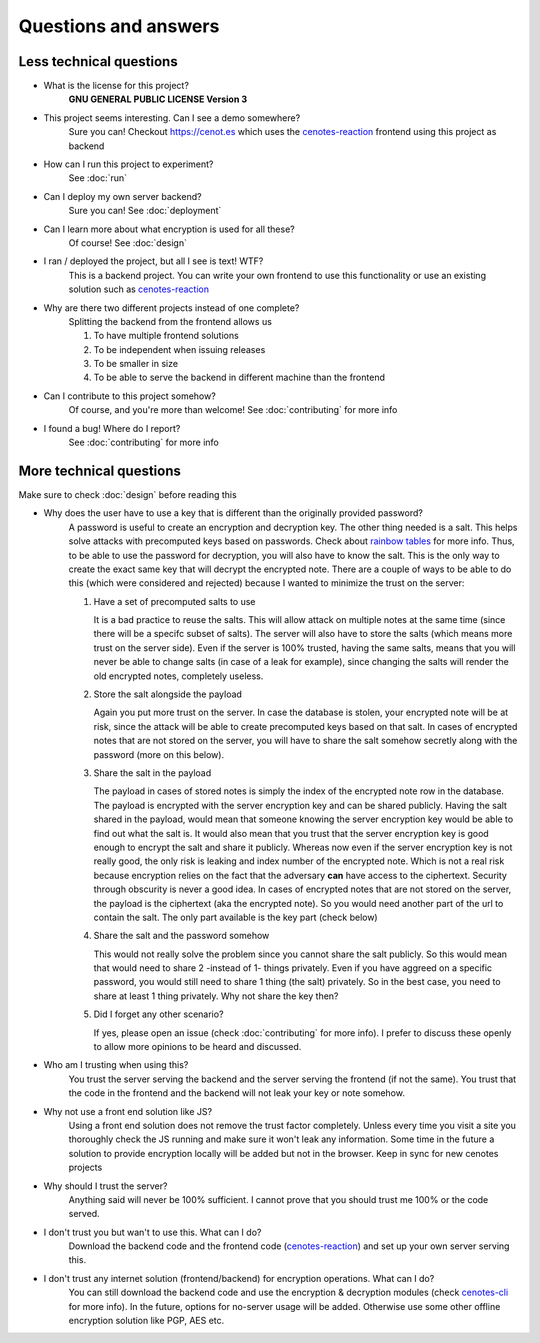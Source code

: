 Questions and answers
=====================


Less technical questions
------------------------

- What is the license for this project?
   **GNU GENERAL PUBLIC LICENSE Version 3**
- This project seems interesting. Can I see a demo somewhere?
   Sure you can! Checkout https://cenot.es which uses the `cenotes-reaction`_ frontend
   using this project as backend
- How can I run this project to experiment?
   See :doc:`run`
- Can I deploy my own server backend?
   Sure you can! See :doc:`deployment`
- Can I learn more about what encryption is used for all these?
   Of course! See :doc:`design`
- I ran / deployed the project, but all I see is text! WTF?
   This is a backend project. You can write your own frontend to use this functionality or
   use an existing solution such as `cenotes-reaction`_
- Why are there two different projects instead of one complete?
   Splitting the backend from the frontend allows us

   1. To have multiple frontend solutions
   2. To be independent when issuing releases
   3. To be smaller in size
   4. To be able to serve the backend in different machine than the frontend
- Can I contribute to this project somehow?
   Of course, and you're more than welcome! See :doc:`contributing` for more info
- I found a bug! Where do I report?
   See :doc:`contributing` for more info


More technical questions
------------------------
Make sure to check :doc:`design` before reading this

- Why does the user have to use a key that is different than the originally provided password?
   A password is useful to create an encryption and decryption key. The other thing needed is a salt.
   This helps solve attacks with precomputed keys based on passwords. Check about `rainbow tables`_ for more info.
   Thus, to be able to use the password for decryption, you will also have to know the salt. This is the only way
   to create the exact same key that will decrypt the encrypted note. There are a couple of ways to be able to do
   this (which were considered and rejected) because I wanted to minimize the trust on the server:

   1. Have a set of precomputed salts to use

      It is a bad practice to reuse the salts. This will allow attack on multiple notes at the
      same time (since there will be a specifc subset of salts). The server will also have to store
      the salts (which means more trust on the server side). Even if the server is 100% trusted, having the same
      salts, means that you will never be able to change salts (in case of a leak for example), since changing the
      salts will render the old encrypted notes, completely useless.

   2. Store the salt alongside the payload

      Again you put more trust on the server. In case the database is stolen, your encrypted note will be at
      risk, since the attack will be able to create precomputed keys based on that salt. In cases of encrypted
      notes that are not stored on the server, you will have to share the salt somehow secretly along with the
      password (more on this below).

   3. Share the salt in the payload

      The payload in cases of stored notes is simply the index of the encrypted note row in the database.
      The payload is encrypted with the server encryption key and can be shared publicly. Having the salt
      shared in the payload, would mean that someone knowing the server encryption key would be able to find out
      what the salt is. It would also mean that you trust that the server encryption key is good enough to encrypt
      the salt and share it publicly. Whereas now even if the server encryption key is not really good, the only risk
      is leaking and index number of the encrypted note. Which is not a real risk because encryption relies on the fact
      that the adversary **can** have access to the ciphertext. Security through obscurity is never a good idea. In cases
      of encrypted notes that are not stored on the server, the payload is the ciphertext (aka the encrypted note). So you
      would need another part of the url to contain the salt. The only part available is the key part (check below)

   4. Share the salt and the password somehow

      This would not really solve the problem since you cannot share the salt publicly. So this would mean that would
      need to share 2 -instead of 1- things privately. Even if you have aggreed on a specific password, you would still
      need to share 1 thing (the salt) privately. So in the best case, you need to share at least 1 thing privately. Why not
      share the key then?

   5. Did I forget any other scenario?

      If yes, please open an issue (check :doc:`contributing` for more info).
      I prefer to discuss these openly to allow more opinions to be heard and discussed.

- Who am I trusting when using this?
   You trust the server serving the backend and the server serving the frontend (if not the same).
   You trust that the code in the frontend and the backend will not leak your key or note somehow.
- Why not use a front end solution like JS?
   Using a front end solution does not remove the trust factor completely. Unless every time you
   visit a site you thoroughly check the JS running and make sure it won't leak any information.
   Some time in the future a solution to provide encryption locally will be added but not in the browser.
   Keep in sync for new cenotes projects
- Why should I trust the server?
   Anything said will never be 100% sufficient. I cannot prove that you should trust me 100% or the code served.
- I don't trust you but wan't to use this. What can I do?
   Download the backend code and the frontend code (`cenotes-reaction`_) and set up your own server serving this.
- I don't trust any internet solution (frontend/backend) for encryption operations. What can I do?
   You can still download the backend code and use the encryption & decryption modules (check `cenotes-cli`_ for more info).
   In the future, options for no-server usage will be added.
   Otherwise use some other offline encryption solution like PGP, AES etc.



.. _cenotes-reaction: https://github.com/ioparaskev/cenotes-reaction
.. _cenotes-cli: https://github.com/ioparaskev/cenotes-cli
.. _rainbow tables: https://en.wikipedia.org/wiki/Rainbow_table
